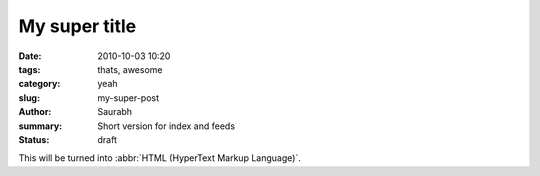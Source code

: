My super title
##############

:date: 2010-10-03 10:20
:tags: thats, awesome
:category: yeah
:slug: my-super-post
:author: Saurabh
:summary: Short version for index and feeds
:status: draft


This will be turned into :abbr:`HTML (HyperText Markup Language)`.
